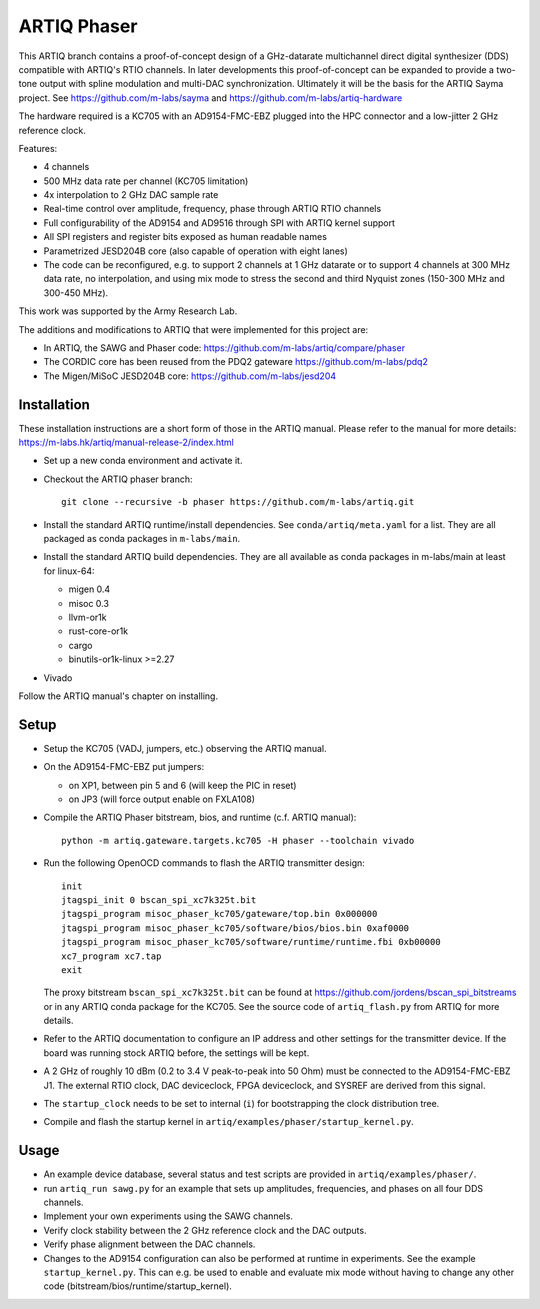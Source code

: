 ARTIQ Phaser
============

This ARTIQ branch contains a proof-of-concept design of a GHz-datarate multichannel direct digital synthesizer (DDS) compatible with ARTIQ's RTIO channels.
In later developments this proof-of-concept can be expanded to provide a two-tone output with spline modulation and multi-DAC synchronization.
Ultimately it will be the basis for the ARTIQ Sayma project. See https://github.com/m-labs/sayma and https://github.com/m-labs/artiq-hardware

The hardware required is a KC705 with an AD9154-FMC-EBZ plugged into the HPC connector and a low-jitter 2 GHz reference clock.

Features:

* 4 channels
* 500 MHz data rate per channel (KC705 limitation)
* 4x interpolation to 2 GHz DAC sample rate
* Real-time control over amplitude, frequency, phase through ARTIQ RTIO
  channels
* Full configurability of the AD9154 and AD9516 through SPI with ARTIQ kernel
  support
* All SPI registers and register bits exposed as human readable names
* Parametrized JESD204B core (also capable of operation with eight lanes)
* The code can be reconfigured, e.g. to support 2 channels at 1 GHz datarate or to support 4 channels at 300 MHz data rate, no interpolation, and using mix mode to stress the second and third Nyquist zones (150-300 MHz and 300-450 MHz).

This work was supported by the Army Research Lab.

The additions and modifications to ARTIQ that were implemented for this project are:

* In ARTIQ, the SAWG and Phaser code: https://github.com/m-labs/artiq/compare/phaser
* The CORDIC core has been reused from the PDQ2 gateware
  https://github.com/m-labs/pdq2
* The Migen/MiSoC JESD204B core: https://github.com/m-labs/jesd204


Installation
------------

These installation instructions are a short form of those in the ARTIQ manual.
Please refer to the manual for more details:
https://m-labs.hk/artiq/manual-release-2/index.html

* Set up a new conda environment and activate it.
* Checkout the ARTIQ phaser branch: ::

    git clone --recursive -b phaser https://github.com/m-labs/artiq.git

* Install the standard ARTIQ runtime/install dependencies.
  See ``conda/artiq/meta.yaml`` for a list.
  They are all packaged as conda packages in ``m-labs/main``.

* Install the standard ARTIQ build dependencies.
  They are all available as conda packages in m-labs/main at least for linux-64:

  - migen 0.4
  - misoc 0.3
  - llvm-or1k
  - rust-core-or1k
  - cargo
  - binutils-or1k-linux >=2.27

* Vivado

Follow the ARTIQ manual's chapter on installing.


Setup
-----

* Setup the KC705 (VADJ, jumpers, etc.) observing the ARTIQ manual.
* On the AD9154-FMC-EBZ put jumpers:

  - on XP1, between pin 5 and 6 (will keep the PIC in reset)
  - on JP3 (will force output enable on FXLA108)

* Compile the ARTIQ Phaser bitstream, bios, and runtime (c.f. ARTIQ manual): ::

    python -m artiq.gateware.targets.kc705 -H phaser --toolchain vivado

* Run the following OpenOCD commands to flash the ARTIQ transmitter design: ::

    init
    jtagspi_init 0 bscan_spi_xc7k325t.bit
    jtagspi_program misoc_phaser_kc705/gateware/top.bin 0x000000
    jtagspi_program misoc_phaser_kc705/software/bios/bios.bin 0xaf0000
    jtagspi_program misoc_phaser_kc705/software/runtime/runtime.fbi 0xb00000
    xc7_program xc7.tap
    exit

  The proxy bitstream ``bscan_spi_xc7k325t.bit`` can be found at https://github.com/jordens/bscan_spi_bitstreams or in any ARTIQ conda package for the KC705. See the source code of ``artiq_flash.py`` from ARTIQ for more details.

* Refer to the ARTIQ documentation to configure an IP address and other settings for the transmitter device.
  If the board was running stock ARTIQ before, the settings will be kept.
* A 2 GHz of roughly 10 dBm (0.2 to 3.4 V peak-to-peak into 50 Ohm) must be connected to the AD9154-FMC-EBZ J1.
  The external RTIO clock, DAC deviceclock, FPGA deviceclock, and SYSREF are derived from this signal.
* The ``startup_clock`` needs to be set to internal (``i``) for bootstrapping the clock distribution tree.
* Compile and flash the startup kernel in ``artiq/examples/phaser/startup_kernel.py``.

Usage
-----

* An example device database, several status and test scripts are provided in ``artiq/examples/phaser/``.
* run ``artiq_run sawg.py`` for an example that sets up amplitudes, frequencies,
  and phases on all four DDS channels.
* Implement your own experiments using the SAWG channels.
* Verify clock stability between the 2 GHz reference clock and the DAC outputs.
* Verify phase alignment between the DAC channels.
* Changes to the AD9154 configuration can also be performed at runtime in experiments.
  See the example ``startup_kernel.py``.
  This can e.g. be used to enable and evaluate mix mode without having to change any other code (bitstream/bios/runtime/startup_kernel).
